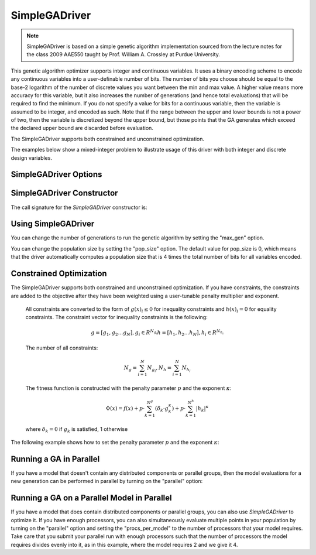 
**************
SimpleGADriver
**************

.. note::
    SimpleGADriver is based on a simple genetic algorithm implementation sourced from the lecture
    notes for the class 2009 AAE550 taught by Prof. William A. Crossley at Purdue University.

This genetic algorithm optimizer supports integer and continuous variables.
It uses a binary encoding scheme to encode any continuous variables into a user-definable number of bits.
The number of bits you choose should be equal to the base-2 logarithm of the number of discrete values you
want between the min and max value.  A higher value means more accuracy for this variable, but it also increases
the number of generations (and hence total evaluations) that will be required to find the minimum. If you do not
specify a value for bits for a continuous variable, then the variable is assumed to be integer, and encoded as such.
Note that if the range between the upper and lower bounds is not a power of two, then the variable is discretized
beyond the upper bound, but those points that the GA generates which exceed the declared upper bound are discarded
before evaluation.

The SimpleGADriver supports both constrained and unconstrained optimization.

The examples below show a mixed-integer problem to illustrate usage of this driver with both integer and
discrete design variables.

.. embed-code::
    openmdao.drivers.tests.test_genetic_algorithm_driver.TestFeatureSimpleGA.test_basic
    :layout: interleave

SimpleGADriver Options
----------------------

.. embed-options::
    openmdao.drivers.genetic_algorithm_driver
    SimpleGADriver
    options

SimpleGADriver Constructor
--------------------------

The call signature for the `SimpleGADriver` constructor is:

.. automethod:: openmdao.drivers.genetic_algorithm_driver.SimpleGADriver.__init__
    :noindex:

Using SimpleGADriver
--------------------

You can change the number of generations to run the genetic algorithm by setting the "max_gen" option.

.. embed-code::
    openmdao.drivers.tests.test_genetic_algorithm_driver.TestFeatureSimpleGA.test_option_max_gen
    :layout: interleave

You can change the population size by setting the "pop_size" option. The default value for pop_size is 0,
which means that the driver automatically computes a population size that is 4 times the total number of
bits for all variables encoded.

.. embed-code::
    openmdao.drivers.tests.test_genetic_algorithm_driver.TestFeatureSimpleGA.test_option_pop_size
    :layout: interleave

Constrained Optimization
------------------------

The SimpleGADriver supports both constrained and unconstrained optimization. If you have constraints,
the constraints are added to the objective after they have been weighted using a user-tunable
penalty multiplier and exponent.

        All constraints are converted to the form of :math:`g(x)_i \leq 0` for
        inequality constraints and :math:`h(x)_i = 0` for equality constraints.
        The constraint vector for inequality constraints is the following:

        .. math::

           g = [g_1, g_2  \dots g_N], g_i \in R^{N_{g_i}}
           h = [h_1, h_2  \dots h_N], h_i \in R^{N_{h_i}}

        The number of all constraints:

        .. math::

           N_g = \sum_{i=1}^N N_{g_i},  N_h = \sum_{i=1}^N N_{h_i}

        The fitness function is constructed with the penalty parameter :math:`p`
        and the exponent :math:`\kappa`:

        .. math::

           \Phi(x) = f(x) + p \cdot \sum_{k=1}^{N^g}(\delta_k \cdot g_k^{\kappa})
           + p \cdot \sum_{k=1}^{N^h}|h_k|^{\kappa}

        where :math:`\delta_k = 0` if :math:`g_k` is satisfied, 1 otherwise

The following example shows how to set the penalty parameter :math:`p` and the exponent :math:`\kappa`:

.. embed-code::
    openmdao.drivers.tests.test_genetic_algorithm_driver.TestFeatureSimpleGA.test_constrained_with_penalty
    :layout: code, output


Running a GA in Parallel
------------------------

If you have a model that doesn't contain any distributed components or parallel groups, then the model
evaluations for a new generation can be performed in parallel by turning on the "parallel" option:

.. embed-code::
    openmdao.drivers.tests.test_genetic_algorithm_driver.MPIFeatureTests.test_option_parallel
    :layout: interleave

Running a GA on a Parallel Model in Parallel
--------------------------------------------

If you have a model that does contain distributed components or parallel groups, you can also use
`SimpleGADriver` to optimize it. If you have enough processors, you can also simultaneously
evaluate multiple points in your population by turning on the "parallel" option and setting the
"procs_per_model" to the number of processors that your model requires. Take care that you submit
your parallel run with enough processors such that the number of processors the model requires
divides evenly into it, as in this example, where the model requires 2 and we give it 4.

.. embed-code::
    openmdao.drivers.tests.test_genetic_algorithm_driver.MPIFeatureTests4.test_option_procs_per_model
    :layout: interleave

.. tags:: Driver, Optimizer, Optimization
